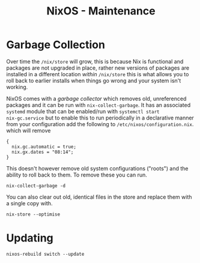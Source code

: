 :PROPERTIES:
:ID:       535a0cab-3321-4153-b581-83e9ec65ee33
:mtime:    20241215223320 20241215130509 20241215101855
:ctime:    20241215101855
:END:
#+TITLE: NixOS - Maintenance
#+FILETAGS: :nixos:linux:maintenance:

* Garbage Collection

Over time the ~/nix/store~ will grow, this is because Nix is functional and packages are not upgraded in place, rather
new versions of packages are installed in a different location /within/ ~/nix/store~ this is what allows you to roll
back to earlier installs when things go wrong and your system isn't working.

NixOS comes with a /garbage collector/ which removes old, unreferenced packages and it can be run with
~nix-collect-garbage~. It has an associated ~systemd~ module that can be enabled/run with ~systemctl start
nix-gc.service~ but to enable this to run periodically in a declarative manner from your configuration add the following
to ~/etc/nixos/configuration.nix~. which will  remove

#+begin_src
{
  nix.gc.automatic = true;
  nix.gx.dates = "08:14";
}
#+end_src


This doesn't however remove old system configurations ("roots") and the ability to roll back to them. To remove these
you can run.

#+begin_src
nix-collect-garbage -d
#+end_src

You can also clear out old, identical files in the store and replace them with a single copy with.

#+begin_src
nix-store --optimise
#+end_src

* Updating

#+begin_src
nixos-rebuild switch --update
#+end_src
